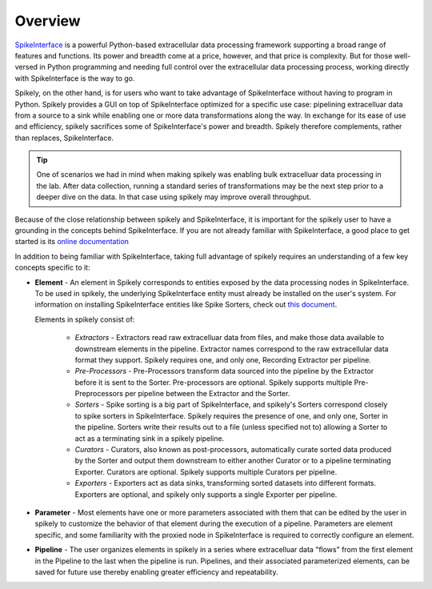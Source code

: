 
Overview
========

.. _SpikeInterface: https://github.com/SpikeInterface

SpikeInterface_ is a powerful Python-based extracellular data processing
framework supporting a broad range of features and functions.  Its power and
breadth come at a price, however, and that price is complexity.  But for those
well-versed in Python programming and needing full control over the
extracellular data processing process, working directly with SpikeInterface is
the way to go.

Spikely, on the other hand, is for users who want to take advantage of
SpikeInterface without having to program in Python. Spikely provides a GUI on
top of SpikeInterface optimized for a specific use case: pipelining
extracelluar data from a source to a sink while enabling one or more data
transformations along the way.  In exchange for its ease of use and efficiency,
spikely sacrifices some of SpikeInterface's power and breadth. Spikely
therefore complements, rather than replaces, SpikeInterface.

.. tip::
   One of scenarios we had in mind when making spikely was enabling bulk
   extracelluar data processing in the lab.  After data collection, running a
   standard series of transformations may be the next step prior to a deeper
   dive on the data.  In that case using spikely may improve overall
   throughput.

Because of the close relationship between spikely and SpikeInterface, it is
important for the spikely user to have a grounding in the concepts behind
SpikeInterface.  If you are not already familiar with SpikeInterface, a good
place to get started is its `online documentation
<https://spikeinterface.readthedocs.io/en/latest/overview.html>`_

In addition to being familiar with SpikeInterface, taking full advantage of
spikely requires an understanding of a few key concepts specific to it:

* **Element** - An element in Spikely corresponds to entities exposed by
  the data processing nodes in SpikeInterface.  To be used in spikely, the
  underlying SpikeInterface entity must already be installed on the user's
  system. For information on installing SpikeInterface entities like Spike
  Sorters, check out `this document
  <https://spikeinterface.readthedocs.io/en/latest/sortersinfo.html>`_.

  Elements in spikely consist of:

    * *Extractors* - Extractors read raw extracelluar data
      from files, and make those data available to downstream elements in the
      pipeline. Extractor names correspond to the raw extracellular
      data format they support. Spikely requires one, and only one, Recording
      Extractor per pipeline.

    * *Pre-Processors* - Pre-Processors transform data sourced into the
      pipeline by the Extractor before it is sent to the Sorter.
      Pre-processors are optional. Spikely supports multiple Pre-Preprocessors
      per pipeline between the Extractor and the Sorter.

    * *Sorters* - Spike sorting is a big part of SpikeInterface, and spikely's
      Sorters correspond closely to spike sorters in SpikeInterface. Spikely
      requires the presence of one, and only one, Sorter in the pipeline.
      Sorters write their results out to a file (unless specified not to)
      allowing a Sorter to act as a terminating sink in a spikely pipeline.

    * *Curators* - Curators, also known as post-processors, automatically
      curate sorted data produced by the Sorter and output them downstream to
      either another Curator or to a pipeline terminating Exporter.  Curators
      are optional. Spikely supports multiple Curators per pipeline.

    * *Exporters* - Exporters act as data sinks, transforming
      sorted datasets into different formats. Exporters are optional, and
      spikely only supports a single Exporter per pipeline.

* **Parameter** - Most elements have one or more parameters associated with
  them that can be edited by the user in spikely to customize the behavior of
  that element during the execution of a pipeline. Parameters are element
  specific, and some familiarity with the proxied node in SpikeInterface is
  required to correctly configure an element.

* **Pipeline** - The user organizes elements in spikely in a series where
  extracelluar data "flows" from the first element in the Pipeline to the last
  when the pipeline is run.  Pipelines, and their associated parameterized
  elements, can be saved for future use thereby enabling greater efficiency and
  repeatability.
